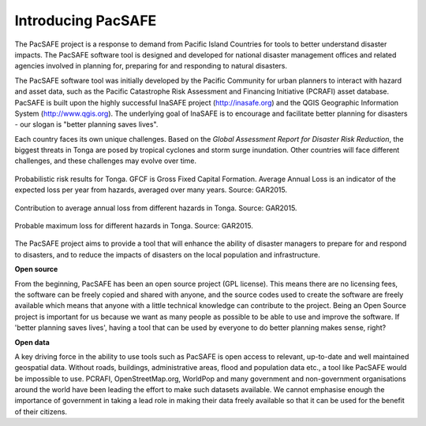 Introducing PacSAFE
===================
The PacSAFE project is a response to demand from Pacific Island Countries for tools to better understand disaster impacts. The PacSAFE software tool is designed and developed for national disaster management offices and related agencies involved in planning for, preparing for and responding to natural disasters.

The PacSAFE software tool was initially developed by the Pacific Community for urban planners to interact with hazard and asset data, such as the Pacific Catastrophe Risk Assessment and Financing Initiative (PCRAFI) asset database. PacSAFE is built upon the highly successful InaSAFE project (`http://inasafe.org <http://inasafe.org>`_) and the QGIS Geographic Information System (`http://www.qgis.org <http://www.qgis.org>`_). The underlying goal of InaSAFE is to encourage and facilitate better planning for disasters - our slogan is "better planning saves lives".

.. image:: /images/100002010000057C0000039673F261A1F4F33886.png
   :align: center

Each country faces its own unique challenges. Based on the *Global Assessment Report for Disaster Risk Reduction*, the biggest threats in Tonga are posed by tropical cyclones and storm surge inundation. Other countries will face different challenges, and these challenges may evolve over time.

.. figure:: /images/10000000000002A20000012DD9625173C0124347.png
   :align: center

   Probabilistic risk results for Tonga. GFCF is Gross Fixed Capital Formation. Average Annual Loss is an indicator of the expected loss per year from hazards, averaged over many years. Source: GAR2015.

.. figure:: /images/10000000000002AE00000156F2C6DD5A4FA21026.png
   :align: center

   Contribution to average annual loss from different hazards in Tonga. Source: GAR2015.

.. figure:: /images/10000000000002A7000001268F8C19B2DCDC3F44.png
   :align: center

   Probable maximum loss for different hazards in Tonga. Source: GAR2015.

The PacSAFE project aims to provide a tool that will enhance the ability of disaster managers to prepare for and respond to disasters, and to reduce the impacts of disasters on the local population and infrastructure.

**Open source**

From the beginning, PacSAFE has been an open source project (GPL license). This means there are no licensing fees, the software can be freely copied and shared with anyone, and the source codes used to create the software are freely available which means that anyone with a little technical knowledge can contribute to the project. Being an Open Source project is important for us because we want as many people as possible to be able to use and improve the software. If 'better planning saves lives', having a tool that can be used by everyone to do better planning makes sense, right?

**Open data**

A key driving force in the ability to use tools such as PacSAFE is open access to relevant, up-to-date and well maintained geospatial data. Without roads, buildings, administrative areas, flood and population data etc., a tool like PacSAFE would be impossible to use. PCRAFI, OpenStreetMap.org, WorldPop and many government and non-government organisations around the world have been leading the effort to make such datasets available. We cannot emphasise enough the importance of government in taking a lead role in making their data freely available so that it can be used for the benefit of their citizens.
